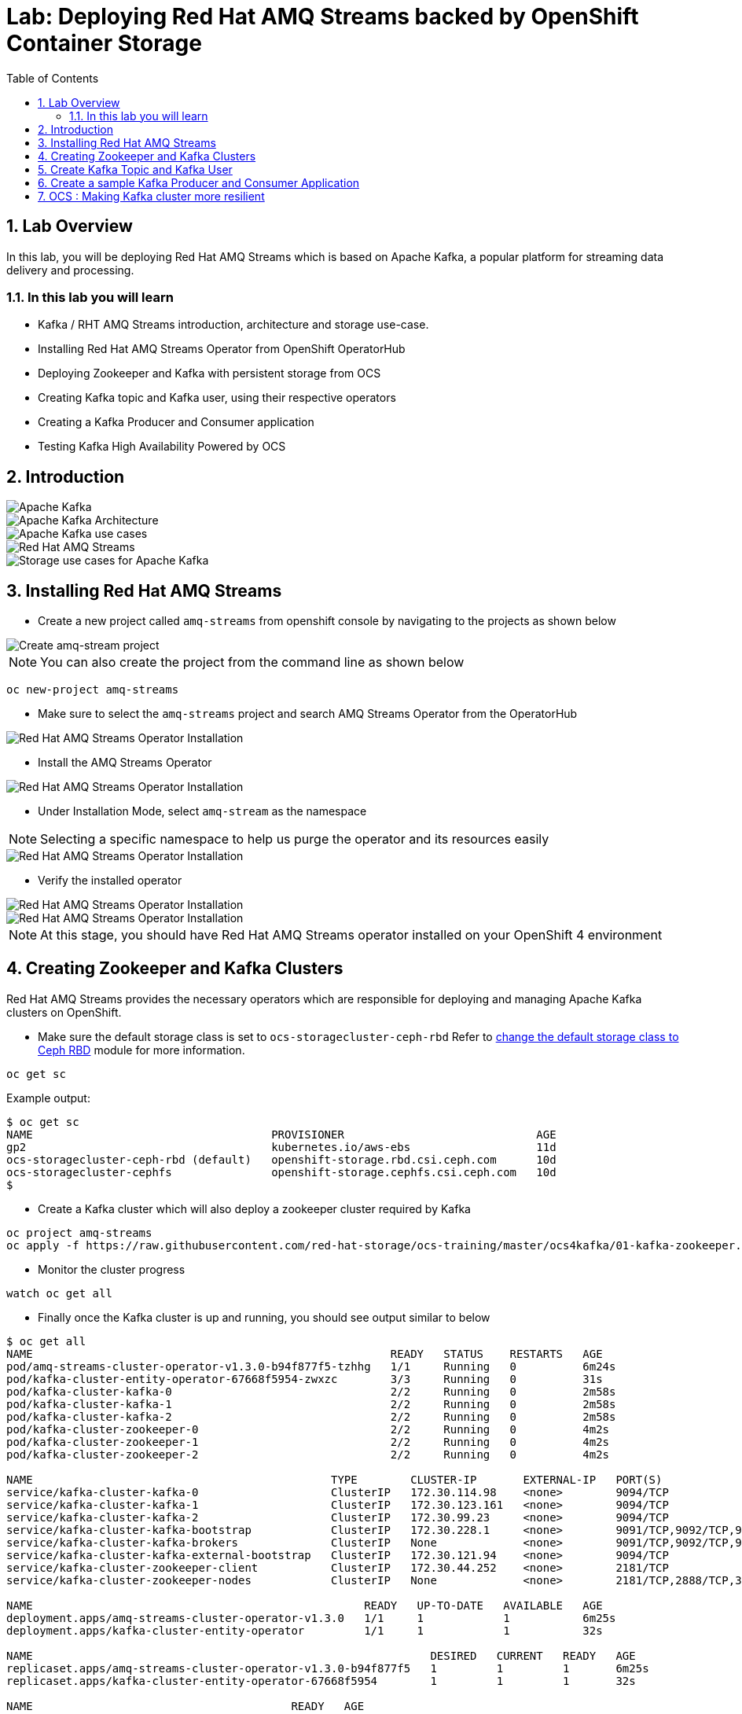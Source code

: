 = Lab: Deploying Red Hat AMQ Streams backed by OpenShift Container Storage
:toc: right
:toclevels: 2
:icons: font
:language: bash
:numbered:
// Activate experimental attribute for Keyboard Shortcut keys
:experimental:

== Lab Overview

In this lab, you will be deploying Red Hat AMQ Streams which is based on Apache Kafka, a popular platform for streaming data delivery and processing. 

=== In this lab you will learn

* Kafka / RHT AMQ Streams introduction, architecture and storage use-case.
* Installing Red Hat AMQ Streams Operator from OpenShift OperatorHub
* Deploying Zookeeper and Kafka with persistent storage from OCS
* Creating Kafka topic and Kafka user, using their respective operators
* Creating a Kafka Producer and Consumer application
* Testing Kafka High Availability Powered by OCS

== Introduction

image::imgs/image-03.png[Apache Kafka]
image::imgs/image-04.png[Apache Kafka Architecture]
image::imgs/image-05.png[Apache Kafka use cases]
image::imgs/image-06.png[Red Hat AMQ Streams]
image::imgs/image-07.png[Storage use cases for Apache Kafka]

== Installing Red Hat AMQ Streams

- Create a new project called ``amq-streams`` from openshift console by navigating to the projects as shown below
    
image::imgs/image-13.png[Create amq-stream project]

NOTE: You can also create the project from the command line as shown below
[source,role="execute"]
----
oc new-project amq-streams
----

- Make sure to select the ``amq-streams`` project and search AMQ Streams Operator from the OperatorHub

image::imgs/image-08.png[Red Hat AMQ Streams Operator Installation]
- Install the AMQ Streams Operator

image::imgs/image-09.png[Red Hat AMQ Streams Operator Installation]

- Under Installation Mode, select ``amq-stream`` as the namespace 

NOTE: Selecting a specific namespace to help us purge the operator and its resources easily

image::imgs/image-10.png[Red Hat AMQ Streams Operator Installation]

- Verify the installed operator

image::imgs/image-11.png[Red Hat AMQ Streams Operator Installation]
image::imgs/image-12.png[Red Hat AMQ Streams Operator Installation]

NOTE: At this stage, you should have Red Hat AMQ Streams operator installed on your OpenShift 4 environment

== Creating Zookeeper and Kafka Clusters

Red Hat AMQ Streams provides the necessary operators which are responsible for deploying and managing Apache Kafka clusters on OpenShift.

- Make sure the default storage class is set to ``ocs-storagecluster-ceph-rbd`` Refer to link:https://github.com/red-hat-storage/ocs-training/tree/master/ocp4ocs4#change-the-default-storage-class-to-ceph-rbd[change the default storage class to Ceph RBD] module for more information.

[source,role="execute"]
----
oc get sc
----
Example output:
```
$ oc get sc
NAME                                    PROVISIONER                             AGE
gp2                                     kubernetes.io/aws-ebs                   11d
ocs-storagecluster-ceph-rbd (default)   openshift-storage.rbd.csi.ceph.com      10d
ocs-storagecluster-cephfs               openshift-storage.cephfs.csi.ceph.com   10d
$
```

- Create a Kafka cluster which will also deploy a zookeeper cluster required by Kafka

[source,role="execute"]
----
oc project amq-streams
oc apply -f https://raw.githubusercontent.com/red-hat-storage/ocs-training/master/ocs4kafka/01-kafka-zookeeper.yaml
---- 
- Monitor the cluster progress

[source,role="execute"]
----
watch oc get all
----
- Finally once the Kafka cluster is up and running, you should see output similar to below
```
$ oc get all
NAME                                                      READY   STATUS    RESTARTS   AGE
pod/amq-streams-cluster-operator-v1.3.0-b94f877f5-tzhhg   1/1     Running   0          6m24s
pod/kafka-cluster-entity-operator-67668f5954-zwxzc        3/3     Running   0          31s
pod/kafka-cluster-kafka-0                                 2/2     Running   0          2m58s
pod/kafka-cluster-kafka-1                                 2/2     Running   0          2m58s
pod/kafka-cluster-kafka-2                                 2/2     Running   0          2m58s
pod/kafka-cluster-zookeeper-0                             2/2     Running   0          4m2s
pod/kafka-cluster-zookeeper-1                             2/2     Running   0          4m2s
pod/kafka-cluster-zookeeper-2                             2/2     Running   0          4m2s

NAME                                             TYPE        CLUSTER-IP       EXTERNAL-IP   PORT(S)                      AGE
service/kafka-cluster-kafka-0                    ClusterIP   172.30.114.98    <none>        9094/TCP                     3m
service/kafka-cluster-kafka-1                    ClusterIP   172.30.123.161   <none>        9094/TCP                     3m
service/kafka-cluster-kafka-2                    ClusterIP   172.30.99.23     <none>        9094/TCP                     3m
service/kafka-cluster-kafka-bootstrap            ClusterIP   172.30.228.1     <none>        9091/TCP,9092/TCP,9093/TCP   3m
service/kafka-cluster-kafka-brokers              ClusterIP   None             <none>        9091/TCP,9092/TCP,9093/TCP   3m
service/kafka-cluster-kafka-external-bootstrap   ClusterIP   172.30.121.94    <none>        9094/TCP                     3m
service/kafka-cluster-zookeeper-client           ClusterIP   172.30.44.252    <none>        2181/TCP                     4m3s
service/kafka-cluster-zookeeper-nodes            ClusterIP   None             <none>        2181/TCP,2888/TCP,3888/TCP   4m3s

NAME                                                  READY   UP-TO-DATE   AVAILABLE   AGE
deployment.apps/amq-streams-cluster-operator-v1.3.0   1/1     1            1           6m25s
deployment.apps/kafka-cluster-entity-operator         1/1     1            1           32s

NAME                                                            DESIRED   CURRENT   READY   AGE
replicaset.apps/amq-streams-cluster-operator-v1.3.0-b94f877f5   1         1         1       6m25s
replicaset.apps/kafka-cluster-entity-operator-67668f5954        1         1         1       32s

NAME                                       READY   AGE
statefulset.apps/kafka-cluster-kafka       3/3     2m59s
statefulset.apps/kafka-cluster-zookeeper   3/3     4m3s

NAME                                                     HOST/PORT                                                                                          PATH   SERVICES                                 PORT   TERMINATION   WILDCARD
route.route.openshift.io/kafka-cluster-kafka-0           kafka-cluster-kafka-0-amq-streams.apps.cluster-espoo-ebad.espoo-ebad.example.opentlc.com                  kafka-cluster-kafka-0                    9094   passthrough   None
route.route.openshift.io/kafka-cluster-kafka-1           kafka-cluster-kafka-1-amq-streams.apps.cluster-espoo-ebad.espoo-ebad.example.opentlc.com                  kafka-cluster-kafka-1                    9094   passthrough   None
route.route.openshift.io/kafka-cluster-kafka-2           kafka-cluster-kafka-2-amq-streams.apps.cluster-espoo-ebad.espoo-ebad.example.opentlc.com                  kafka-cluster-kafka-2                    9094   passthrough   None
route.route.openshift.io/kafka-cluster-kafka-bootstrap   kafka-cluster-kafka-bootstrap-amq-streams.apps.cluster-espoo-ebad.espoo-ebad.example.opentlc.com          kafka-cluster-kafka-external-bootstrap   9094   passthrough   None
$

```
- As a part of the Kafka/Zookeepeer cluster creation PV and PVC were created. Verify the status of PVC is ``Bound``
[source,role="execute"]
----
oc get pvc -n amq-streams
oc get pv -o json | jq -r '.items | sort_by(.spec.capacity.storage)[]| select(.spec.claimRef.namespace=="amq-streams") | [.spec.claimRef.name,.spec.capacity.storage] | @tsv'
----
Example output:
```
$ oc get pvc -n amq-streams
NAME                             STATUS   VOLUME                                     CAPACITY   ACCESS MODES   STORAGECLASS                  AGE
data-kafka-cluster-kafka-0       Bound    pvc-91601dfe-f1b4-11e9-b1e6-0a6f9f40dc3e   100Gi      RWO            ocs-storagecluster-ceph-rbd   18h
data-kafka-cluster-kafka-1       Bound    pvc-9160e85a-f1b4-11e9-843c-12e73ceaa62c   100Gi      RWO            ocs-storagecluster-ceph-rbd   18h
data-kafka-cluster-kafka-2       Bound    pvc-91613a33-f1b4-11e9-843c-12e73ceaa62c   100Gi      RWO            ocs-storagecluster-ceph-rbd   18h
data-kafka-cluster-zookeeper-0   Bound    pvc-73630d23-f1b4-11e9-843c-12e73ceaa62c   10Gi       RWO            ocs-storagecluster-ceph-rbd   18h
data-kafka-cluster-zookeeper-1   Bound    pvc-7374c25c-f1b4-11e9-843c-12e73ceaa62c   10Gi       RWO            ocs-storagecluster-ceph-rbd   18h
data-kafka-cluster-zookeeper-2   Bound    pvc-73736821-f1b4-11e9-b1e6-0a6f9f40dc3e   10Gi       RWO            ocs-storagecluster-ceph-rbd   18h
$


$ oc get pv -o json | jq -r '.items | sort_by(.spec.capacity.storage)[]| select(.spec.claimRef.namespace=="amq-streams") | [.spec.claimRef.name,.spec.capacity.storage] | @tsv'
data-kafka-cluster-kafka-0	100Gi
data-kafka-cluster-kafka-1	100Gi
data-kafka-cluster-kafka-2	100Gi
data-kafka-cluster-zookeeper-0	10Gi
data-kafka-cluster-zookeeper-2	10Gi
data-kafka-cluster-zookeeper-1	10Gi
$
```
At this point you have a running Kafka and Zookeeper cluster on OpenShift 4, deployed through Red Hat AMQ Streams Operator, consuming persistent block storage from OpenShift Container Storage 4

== Create Kafka Topic and Kafka User

- To start consuming Kafka, we first need to create a Kafka topic. AMQ Streams provides an operator to manage Kafka Topics and Kafka Users
[source,role="execute"]
----
oc apply -f https://raw.githubusercontent.com/red-hat-storage/ocs-training/master/ocs4kafka/02-kafka-topic.yaml
----
- List Kafka Topics (kt)

[source,role="execute"]
----
oc get kt
----
Example output:
```
$ oc get kt
NAME       PARTITIONS   REPLICATION FACTOR
my-topic   3            3
$
```
- Create a Kafka user

[source,role="execute"]
----
oc apply -f https://raw.githubusercontent.com/red-hat-storage/ocs-training/master/ocs4kafka/03-kafka-user.yaml
----
- List Kafka Users

[source,role="execute"]
----
oc get kafkauser
----
Example output:
```
$ oc get kafkauser
NAME          AUTHENTICATION   AUTHORIZATION
kafka-user1   tls              simple
$
```
At this point, we have a Kafka Topic and a Kafka user created on our Kafka Cluster using Red Hat AMQ Streams Operator

== Create a sample Kafka Producer and Consumer Application

- To demonstrate Kafka usage, let's deploy a sample hello-world-producer application
[source,role="execute"]
----
oc apply -f https://raw.githubusercontent.com/red-hat-storage/ocs-training/master/ocs4kafka/04-hello-world-producer.yaml
----
This sample application will produce 1 Million messages in an iterative manner

- To review the Kafka producer messages lets tail to the logs of ``hello-world-producer`` app

[source,role="execute"]
----
oc logs -n amq-streams -f $(oc get pods -l app=hello-world-producer -o name)
----
You can leave the  hello-world-consumer shell tab open to see live messages production, however, you can always press kbd:[Ctrl+C] to cancel the producer messages

- Instead of CLI, you could also view logs from GUI

image::imgs/image-01.png[Producer app logs]
image::imgs/image-02.png[Producer app logs]

We now have a Kafka producer app generating messages and pushing the messages to Kafka Topic. We now deploy a sample hello world consumer app, which will consume messages from the Kafka Topic

- Deploy Kafka consumer application
[source,role="execute"]
----
oc apply -f https://raw.githubusercontent.com/red-hat-storage/ocs-training/master/ocs4kafka/05-hello-world-consumer.yaml
----

- Monitor logs of kafka consumer app, in real time using CLI Or via GIU (shown above)
[source,role="execute"]
----
oc logs -n amq-streams -f $(oc get pods -l app=hello-world-consumer -o name)
----
press kbd:[Ctrl+C] to cancel

== OCS : Making Kafka cluster more resilient

Kafka out-of-the-box provides high availability and fault tolerance. However, the storage backend used underneath Kafka plays a vital role in the overall resiliency of the system.

In this section, we will demonstrate how OpenShift Container Storage increases the resiliency of the Kafka cluster by instantly attaching the PV to replacement pods in case of failure detection. 

- Open four SSH sessions, and log in to OpenShift cluster using OC client
- In session-1: tail the real-time logs of Kafka producer application, created in the last section

[source,role="execute"]
----
oc logs -n amq-streams -f $(oc get pods -l app=hello-world-producer -o name)
----

- In session-2 : tail the real-time logs of kafka consumer application, created in the last section
[source,role="execute"]
----
oc logs -n amq-streams -f $(oc get pods -l app=hello-world-consumer -o name)
----

- In session-3: watch OCP Kafka pods, PV and PVC status
[source,role="execute"]
----
oc project amq-streams
watch oc get pods,pv,pvc
----

- Next, we will intentionally induce Kafka pod failure. Keep a close eye on all three sessions. OCS makes Kafka pod recovery instant, resulting in no outage in your messaging infrastructure.

- In session-4: run the following command to induce failure of the Kafka pod
[source,role="execute"]
----
oc delete pods kafka-cluster-kafka-0 --grace-period=0
----

Summary: You will notice that the Kafka producer and consumer applications would not notice any outage due to one of the Kafka pod failure, instead they will continue to function as nothing happened. In the background, when Kubernetes detect Kafka pod failure, it immediately launches a new Kafka pod and instantly attaches the persistent volume which was once attached to the previous Kafka pod. Kafka pod upon instantiation will start serving requests without rebuilding the dataset as the data is already persisted by the OCS persistent volume.
Hence compared to ephemeral storage, OCS persistent volume, preserves the data and complement Kafka cluster with faster recovery and resiliency in case of failures.